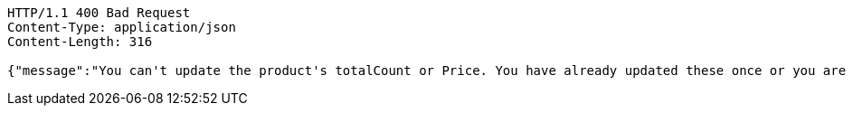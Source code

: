 [source,http,options="nowrap"]
----
HTTP/1.1 400 Bad Request
Content-Type: application/json
Content-Length: 316

{"message":"You can't update the product's totalCount or Price. You have already updated these once or you are updating after selling or buying this product. You can only update product's totalCount or price for once right after saving product","httpStatus":"BAD_REQUEST","timestamp":"2021-12-28T13:42:06.094924661"}
----